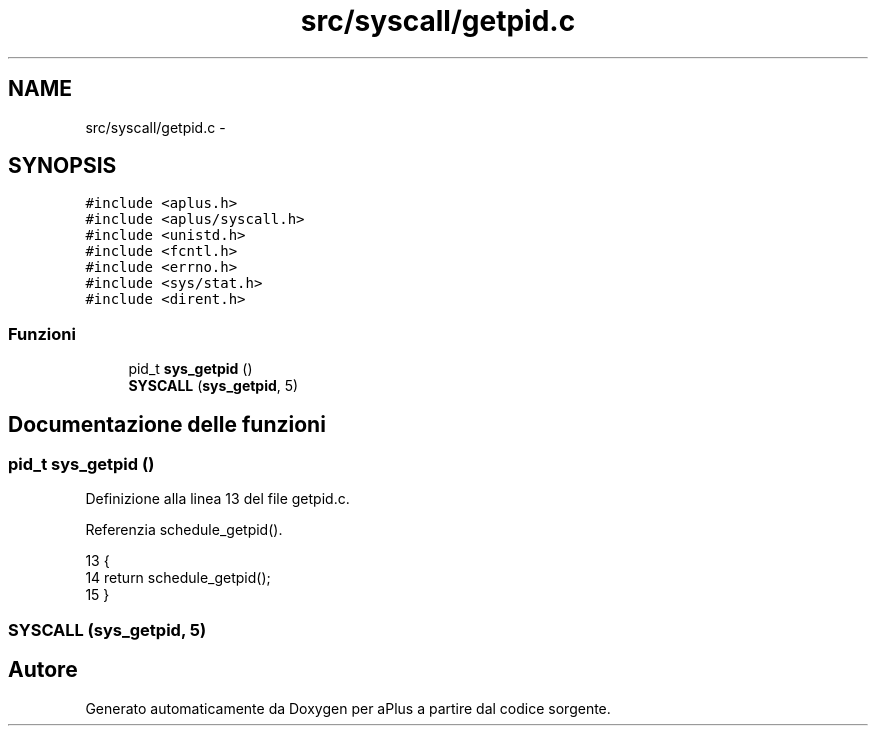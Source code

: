 .TH "src/syscall/getpid.c" 3 "Dom 9 Nov 2014" "Version 0.1" "aPlus" \" -*- nroff -*-
.ad l
.nh
.SH NAME
src/syscall/getpid.c \- 
.SH SYNOPSIS
.br
.PP
\fC#include <aplus\&.h>\fP
.br
\fC#include <aplus/syscall\&.h>\fP
.br
\fC#include <unistd\&.h>\fP
.br
\fC#include <fcntl\&.h>\fP
.br
\fC#include <errno\&.h>\fP
.br
\fC#include <sys/stat\&.h>\fP
.br
\fC#include <dirent\&.h>\fP
.br

.SS "Funzioni"

.in +1c
.ti -1c
.RI "pid_t \fBsys_getpid\fP ()"
.br
.ti -1c
.RI "\fBSYSCALL\fP (\fBsys_getpid\fP, 5)"
.br
.in -1c
.SH "Documentazione delle funzioni"
.PP 
.SS "pid_t sys_getpid ()"

.PP
Definizione alla linea 13 del file getpid\&.c\&.
.PP
Referenzia schedule_getpid()\&.
.PP
.nf
13                    {
14     return schedule_getpid();
15 }
.fi
.SS "SYSCALL (\fBsys_getpid\fP, 5)"

.SH "Autore"
.PP 
Generato automaticamente da Doxygen per aPlus a partire dal codice sorgente\&.
